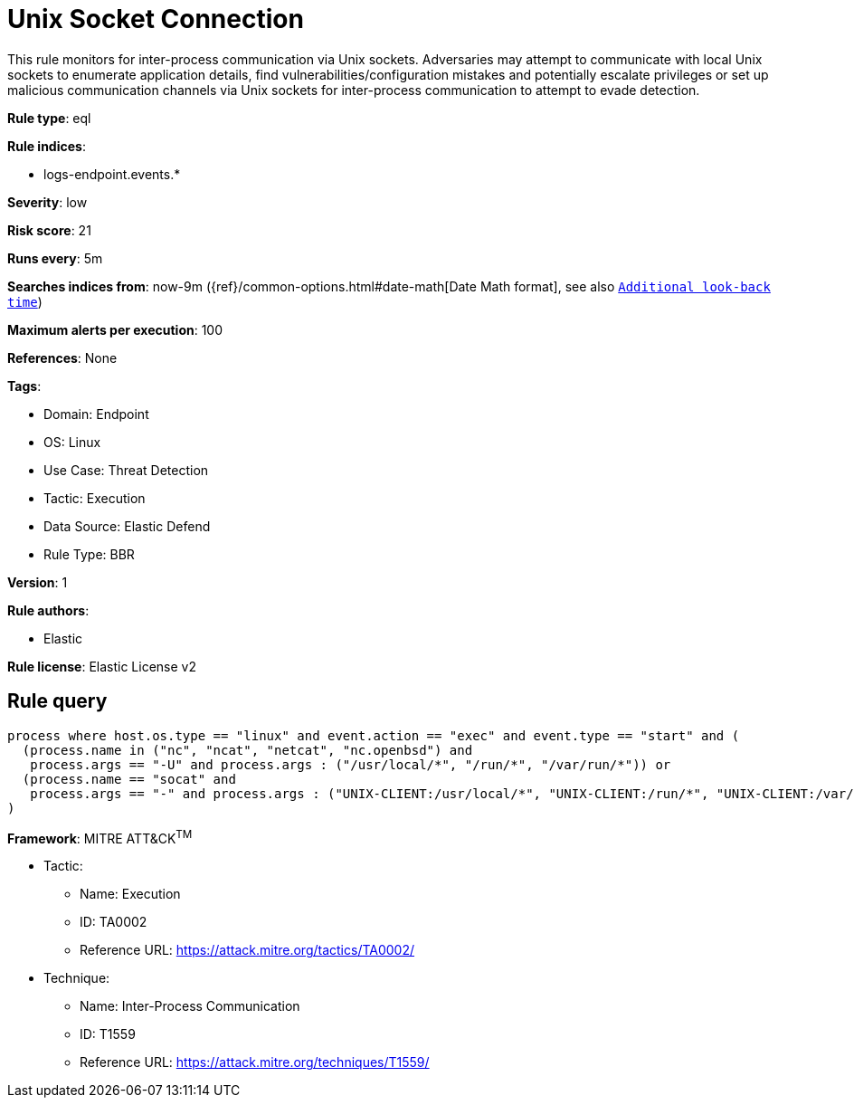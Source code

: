 [[unix-socket-connection]]
= Unix Socket Connection

This rule monitors for inter-process communication via Unix sockets. Adversaries may attempt to communicate with local Unix sockets to enumerate application details, find vulnerabilities/configuration mistakes and potentially escalate privileges or set up malicious communication channels via Unix sockets for inter-process communication to attempt to evade detection.

*Rule type*: eql

*Rule indices*: 

* logs-endpoint.events.*

*Severity*: low

*Risk score*: 21

*Runs every*: 5m

*Searches indices from*: now-9m ({ref}/common-options.html#date-math[Date Math format], see also <<rule-schedule, `Additional look-back time`>>)

*Maximum alerts per execution*: 100

*References*: None

*Tags*: 

* Domain: Endpoint
* OS: Linux
* Use Case: Threat Detection
* Tactic: Execution
* Data Source: Elastic Defend
* Rule Type: BBR

*Version*: 1

*Rule authors*: 

* Elastic

*Rule license*: Elastic License v2


== Rule query


[source, js]
----------------------------------
process where host.os.type == "linux" and event.action == "exec" and event.type == "start" and (
  (process.name in ("nc", "ncat", "netcat", "nc.openbsd") and 
   process.args == "-U" and process.args : ("/usr/local/*", "/run/*", "/var/run/*")) or
  (process.name == "socat" and 
   process.args == "-" and process.args : ("UNIX-CLIENT:/usr/local/*", "UNIX-CLIENT:/run/*", "UNIX-CLIENT:/var/run/*"))
)

----------------------------------

*Framework*: MITRE ATT&CK^TM^

* Tactic:
** Name: Execution
** ID: TA0002
** Reference URL: https://attack.mitre.org/tactics/TA0002/
* Technique:
** Name: Inter-Process Communication
** ID: T1559
** Reference URL: https://attack.mitre.org/techniques/T1559/
